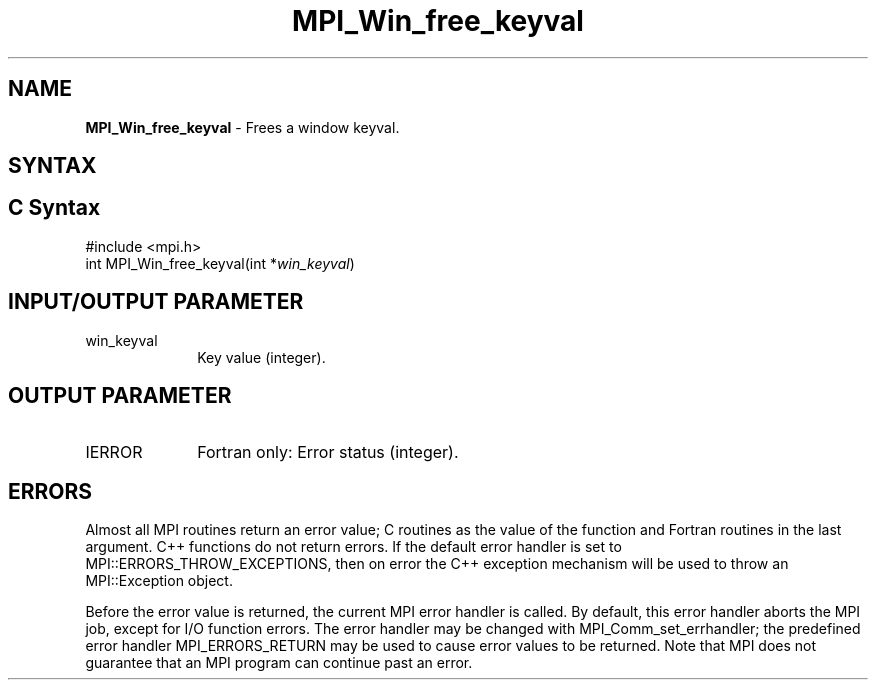 .\" -*- nroff -*-
.\" Copyright 2010 Cisco Systems, Inc.  All rights reserved.
.\" Copyright 2006-2008 Sun Microsystems, Inc.
.\" Copyright (c) 1996 Thinking Machines Corporation
.\" $COPYRIGHT$
.TH MPI_Win_free_keyval 3 "May 26, 2022" "4.1.4" "Open MPI"
.SH NAME
\fBMPI_Win_free_keyval\fP \- Frees a window keyval.

.SH SYNTAX
.ft R
.SH C Syntax
.nf
#include <mpi.h>
int MPI_Win_free_keyval(int *\fIwin_keyval\fP)

.fi
.SH INPUT/OUTPUT PARAMETER
.ft R
.TP 1i
win_keyval
Key value (integer).

.SH OUTPUT PARAMETER
.ft R
.TP 1i
IERROR
Fortran only: Error status (integer).

.SH ERRORS
Almost all MPI routines return an error value; C routines as the value of the function and Fortran routines in the last argument. C++ functions do not return errors. If the default error handler is set to MPI::ERRORS_THROW_EXCEPTIONS, then on error the C++ exception mechanism will be used to throw an MPI::Exception object.
.sp
Before the error value is returned, the current MPI error handler is
called. By default, this error handler aborts the MPI job, except for I/O function errors. The error handler may be changed with MPI_Comm_set_errhandler; the predefined error handler MPI_ERRORS_RETURN may be used to cause error values to be returned. Note that MPI does not guarantee that an MPI program can continue past an error.

